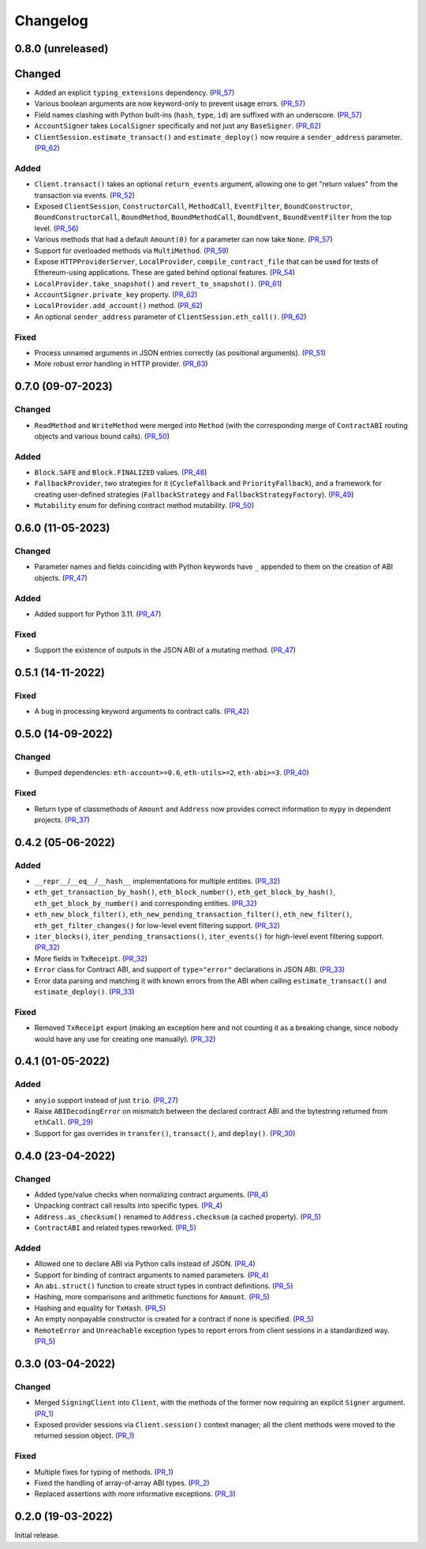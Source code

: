 Changelog
---------


0.8.0 (unreleased)
~~~~~~~~~~~~~~~~~~

Changed
~~~~~~~

- Added an explicit ``typing_extensions`` dependency. (PR_57_)
- Various boolean arguments are now keyword-only to prevent usage errors. (PR_57_)
- Field names clashing with Python built-ins (``hash``, ``type``, ``id``) are suffixed with an underscore. (PR_57_)
- ``AccountSigner`` takes ``LocalSigner`` specifically and not just any ``BaseSigner``. (PR_62_)
- ``ClientSession.estimate_transact()`` and ``estimate_deploy()`` now require a ``sender_address`` parameter. (PR_62_)


Added
^^^^^

- ``Client.transact()`` takes an optional ``return_events`` argument, allowing one to get "return values" from the transaction via events. (PR_52_)
- Exposed ``ClientSession``, ``ConstructorCall``, ``MethodCall``, ``EventFilter``, ``BoundConstructor``, ``BoundConstructorCall``, ``BoundMethod``, ``BoundMethodCall``, ``BoundEvent``, ``BoundEventFilter`` from the top level. (PR_56_)
- Various methods that had a default ``Amount(0)`` for a parameter can now take ``None``. (PR_57_)
- Support for overloaded methods via ``MultiMethod``. (PR_59_)
- Expose ``HTTPProviderServer``, ``LocalProvider``, ``compile_contract_file`` that can be used for tests of Ethereum-using applications. These are gated behind optional features. (PR_54_)
- ``LocalProvider.take_snapshot()`` and ``revert_to_snapshot()``. (PR_61_)
- ``AccountSigner.private_key`` property. (PR_62_)
- ``LocalProvider.add_account()`` method. (PR_62_)
- An optional ``sender_address`` parameter of ``ClientSession.eth_call()``. (PR_62_)


Fixed
^^^^^

- Process unnamed arguments in JSON entries correctly (as positional arguments). (PR_51_)
- More robust error handling in HTTP provider. (PR_63_)


.. _PR_51: https://github.com/fjarri/pons/pull/51
.. _PR_52: https://github.com/fjarri/pons/pull/52
.. _PR_54: https://github.com/fjarri/pons/pull/54
.. _PR_56: https://github.com/fjarri/pons/pull/56
.. _PR_57: https://github.com/fjarri/pons/pull/57
.. _PR_59: https://github.com/fjarri/pons/pull/59
.. _PR_61: https://github.com/fjarri/pons/pull/61
.. _PR_62: https://github.com/fjarri/pons/pull/62
.. _PR_63: https://github.com/fjarri/pons/pull/63


0.7.0 (09-07-2023)
~~~~~~~~~~~~~~~~~~

Changed
^^^^^^^

- ``ReadMethod`` and ``WriteMethod`` were merged into ``Method`` (with the corresponding merge of ``ContractABI`` routing objects and various bound calls). (PR_50_)


Added
^^^^^

- ``Block.SAFE`` and ``Block.FINALIZED`` values. (PR_48_)
- ``FallbackProvider``, two strategies for it (``CycleFallback`` and ``PriorityFallback``), and a framework for creating user-defined strategies (``FallbackStrategy`` and ``FallbackStrategyFactory``). (PR_49_)
- ``Mutability`` enum for defining contract method mutability. (PR_50_)


.. _PR_48: https://github.com/fjarri/pons/pull/48
.. _PR_49: https://github.com/fjarri/pons/pull/49
.. _PR_50: https://github.com/fjarri/pons/pull/50



0.6.0 (11-05-2023)
~~~~~~~~~~~~~~~~~~

Changed
^^^^^^^

- Parameter names and fields coinciding with Python keywords have ``_`` appended to them on the creation of ABI objects. (PR_47_)


Added
^^^^^

- Added support for Python 3.11. (PR_47_)


Fixed
^^^^^

- Support the existence of outputs in the JSON ABI of a mutating method. (PR_47_)


.. _PR_47: https://github.com/fjarri/pons/pull/47


0.5.1 (14-11-2022)
~~~~~~~~~~~~~~~~~~

Fixed
^^^^^

- A bug in processing keyword arguments to contract calls. (PR_42_)


.. _PR_42: https://github.com/fjarri/pons/pull/42


0.5.0 (14-09-2022)
~~~~~~~~~~~~~~~~~~

Changed
^^^^^^^

- Bumped dependencies: ``eth-account>=0.6``, ``eth-utils>=2``, ``eth-abi>=3``. (PR_40_)


Fixed
^^^^^

- Return type of classmethods of ``Amount`` and ``Address`` now provides correct information to ``mypy`` in dependent projects. (PR_37_)


.. _PR_37: https://github.com/fjarri/pons/pull/37
.. _PR_40: https://github.com/fjarri/pons/pull/40


0.4.2 (05-06-2022)
~~~~~~~~~~~~~~~~~~

Added
^^^^^

- ``__repr__``/``__eq__``/``__hash__`` implementations for multiple entities. (PR_32_)
- ``eth_get_transaction_by_hash()``, ``eth_block_number()``, ``eth_get_block_by_hash()``, ``eth_get_block_by_number()`` and corresponding entities. (PR_32_)
- ``eth_new_block_filter()``, ``eth_new_pending_transaction_filter()``, ``eth_new_filter()``, ``eth_get_filter_changes()`` for low-level event filtering support. (PR_32_)
- ``iter_blocks()``, ``iter_pending_transactions()``, ``iter_events()`` for high-level event filtering support. (PR_32_)
- More fields in ``TxReceipt``. (PR_32_)
- ``Error`` class for Contract ABI, and support of ``type="error"`` declarations in JSON ABI. (PR_33_)
- Error data parsing and matching it with known errors from the ABI when calling ``estimate_transact()`` and ``estimate_deploy()``. (PR_33_)


Fixed
^^^^^

- Removed ``TxReceipt`` export (making an exception here and not counting it as a breaking change, since nobody would have any use for creating one manually). (PR_32_)


.. _PR_32: https://github.com/fjarri/pons/pull/32
.. _PR_33: https://github.com/fjarri/pons/pull/33


0.4.1 (01-05-2022)
~~~~~~~~~~~~~~~~~~

Added
^^^^^

- ``anyio`` support instead of just ``trio``. (PR_27_)
- Raise ``ABIDecodingError`` on mismatch between the declared contract ABI and the bytestring returned from ``ethCall``. (PR_29_)
- Support for gas overrides in ``transfer()``, ``transact()``, and ``deploy()``. (PR_30_)


.. _PR_27: https://github.com/fjarri/pons/pull/27
.. _PR_29: https://github.com/fjarri/pons/pull/29
.. _PR_30: https://github.com/fjarri/pons/pull/30


0.4.0 (23-04-2022)
~~~~~~~~~~~~~~~~~~

Changed
^^^^^^^

- Added type/value checks when normalizing contract arguments. (PR_4_)
- Unpacking contract call results into specific types. (PR_4_)
- ``Address.as_checksum()`` renamed to ``Address.checksum`` (a cached property). (PR_5_)
- ``ContractABI`` and related types reworked. (PR_5_)


Added
^^^^^

- Allowed one to declare ABI via Python calls instead of JSON. (PR_4_)
- Support for binding of contract arguments to named parameters. (PR_4_)
- An ``abi.struct()`` function to create struct types in contract definitions. (PR_5_)
- Hashing, more comparisons and arithmetic functions for ``Amount``. (PR_5_)
- Hashing and equality for ``TxHash``. (PR_5_)
- An empty nonpayable constructor is created for a contract if none is specified. (PR_5_)
- ``RemoteError`` and ``Unreachable`` exception types to report errors from client sessions in a standardized way. (PR_5_)


.. _PR_4: https://github.com/fjarri/pons/pull/4
.. _PR_5: https://github.com/fjarri/pons/pull/5


0.3.0 (03-04-2022)
~~~~~~~~~~~~~~~~~~

Changed
^^^^^^^

- Merged ``SigningClient`` into ``Client``, with the methods of the former now requiring an explicit ``Signer`` argument. (PR_1_)
- Exposed provider sessions via ``Client.session()`` context manager; all the client methods were moved to the returned session object. (PR_1_)


Fixed
^^^^^

- Multiple fixes for typing of methods. (PR_1_)
- Fixed the handling of array-of-array ABI types. (PR_2_)
- Replaced assertions with more informative exceptions. (PR_3_)


.. _PR_1: https://github.com/fjarri/pons/pull/1
.. _PR_2: https://github.com/fjarri/pons/pull/2
.. _PR_3: https://github.com/fjarri/pons/pull/3


0.2.0 (19-03-2022)
~~~~~~~~~~~~~~~~~~

Initial release.
